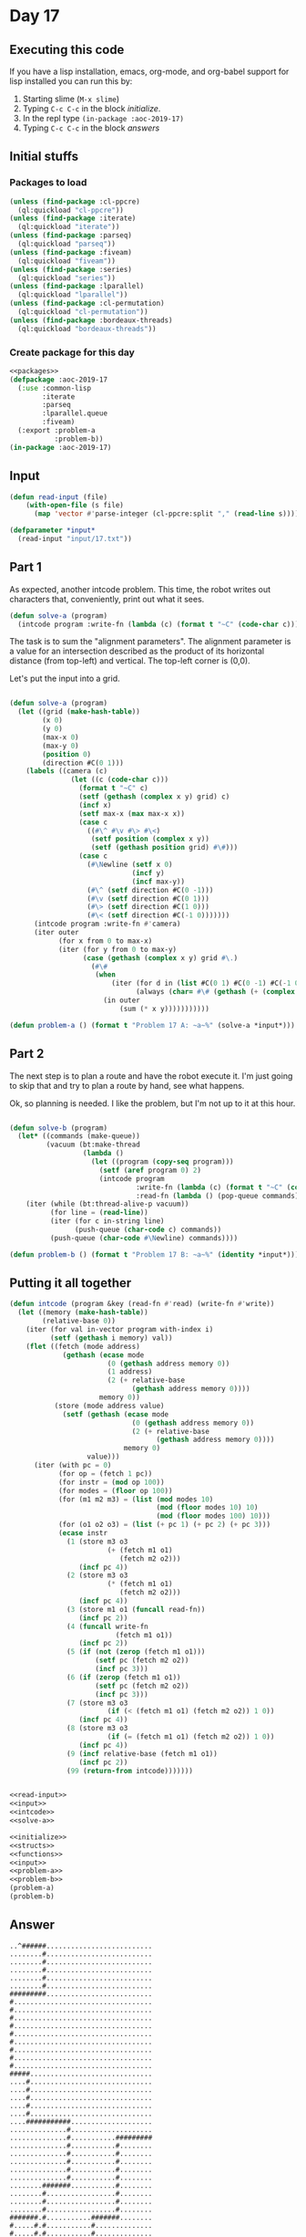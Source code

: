 #+STARTUP: indent contents
#+OPTIONS: num:nil toc:nil
* Day 17
** Executing this code
If you have a lisp installation, emacs, org-mode, and org-babel
support for lisp installed you can run this by:
1. Starting slime (=M-x slime=)
2. Typing =C-c C-c= in the block [[initialize][initialize]].
3. In the repl type =(in-package :aoc-2019-17)=
4. Typing =C-c C-c= in the block [[answers][answers]]
** Initial stuffs
*** Packages to load
#+NAME: packages
#+BEGIN_SRC lisp :results silent
  (unless (find-package :cl-ppcre)
    (ql:quickload "cl-ppcre"))
  (unless (find-package :iterate)
    (ql:quickload "iterate"))
  (unless (find-package :parseq)
    (ql:quickload "parseq"))
  (unless (find-package :fiveam)
    (ql:quickload "fiveam"))
  (unless (find-package :series)
    (ql:quickload "series"))
  (unless (find-package :lparallel)
    (ql:quickload "lparallel"))
  (unless (find-package :cl-permutation)
    (ql:quickload "cl-permutation"))
  (unless (find-package :bordeaux-threads)
    (ql:quickload "bordeaux-threads"))
#+END_SRC
*** Create package for this day
#+NAME: initialize
#+BEGIN_SRC lisp :noweb yes :results silent
  <<packages>>
  (defpackage :aoc-2019-17
    (:use :common-lisp
          :iterate
          :parseq
          :lparallel.queue
          :fiveam)
    (:export :problem-a
             :problem-b))
  (in-package :aoc-2019-17)
#+END_SRC
** Input
#+NAME: read-input
#+BEGIN_SRC lisp :results silent
  (defun read-input (file)
      (with-open-file (s file)
        (map 'vector #'parse-integer (cl-ppcre:split "," (read-line s)))))
#+END_SRC
#+NAME: input
#+BEGIN_SRC lisp :noweb yes :results silent
  (defparameter *input*
    (read-input "input/17.txt"))
#+END_SRC
** Part 1
As expected, another intcode problem. This time, the robot writes out
characters that, conveniently, print out what it sees.
#+BEGIN_SRC lisp :noweb yes :results silent
  (defun solve-a (program)
    (intcode program :write-fn (lambda (c) (format t "~C" (code-char c)))))
#+END_SRC
The task is to sum the "alignment parameters". The alignment parameter
is a value for an intersection described as the product of its
horizontal distance (from top-left) and vertical. The top-left corner
is (0,0).

Let's put the input into a grid.
#+NAME: solve-a
#+BEGIN_SRC lisp :noweb yes :results silent

  (defun solve-a (program)
    (let ((grid (make-hash-table))
          (x 0)
          (y 0)
          (max-x 0)
          (max-y 0)
          (position 0)
          (direction #C(0 1)))
      (labels ((camera (c)
                 (let ((c (code-char c)))
                   (format t "~C" c)
                   (setf (gethash (complex x y) grid) c)
                   (incf x)
                   (setf max-x (max max-x x))
                   (case c
                     ((#\^ #\v #\> #\<)
                      (setf position (complex x y))
                      (setf (gethash position grid) #\#)))
                   (case c
                     (#\Newline (setf x 0)
                                (incf y)
                                (incf max-y))
                     (#\^ (setf direction #C(0 -1)))
                     (#\v (setf direction #C(0 1)))
                     (#\> (setf direction #C(1 0)))
                     (#\< (setf direction #C(-1 0)))))))
        (intcode program :write-fn #'camera)
        (iter outer
              (for x from 0 to max-x)
              (iter (for y from 0 to max-y)
                    (case (gethash (complex x y) grid #\.)
                      (#\#
                       (when 
                           (iter (for d in (list #C(0 1) #C(0 -1) #C(-1 0) #C(1 0)))
                                 (always (char= #\# (gethash (+ (complex x y) d) grid #\.))))
                         (in outer
                             (sum (* x y)))))))))))
#+END_SRC
#+NAME: problem-a
#+BEGIN_SRC lisp :noweb yes :results silent
  (defun problem-a () (format t "Problem 17 A: ~a~%" (solve-a *input*)))
#+END_SRC
** Part 2
The next step is to plan a route and have the robot execute it. I'm
just going to skip that and try to plan a route by hand, see what
happens.

Ok, so planning is needed. I like the problem, but I'm not up to it at
this hour.
#+NAME: solve-b
#+BEGIN_SRC lisp :noweb yes :results silent

  (defun solve-b (program)
    (let* ((commands (make-queue))
           (vacuum (bt:make-thread
                    (lambda ()
                      (let ((program (copy-seq program)))
                        (setf (aref program 0) 2)
                        (intcode program
                                 :write-fn (lambda (c) (format t "~C" (code-char c)))
                                 :read-fn (lambda () (pop-queue commands))))))))
      (iter (while (bt:thread-alive-p vacuum))
            (for line = (read-line))
            (iter (for c in-string line)
                  (push-queue (char-code c) commands))
            (push-queue (char-code #\Newline) commands))))

#+END_SRC
#+NAME: problem-b
#+BEGIN_SRC lisp :noweb yes :results silent
  (defun problem-b () (format t "Problem 17 B: ~a~%" (identity *input*)))
#+END_SRC
** Putting it all together
#+NAME: intcode
#+BEGIN_SRC lisp :noweb yes :results silent
  (defun intcode (program &key (read-fn #'read) (write-fn #'write))
    (let ((memory (make-hash-table))
          (relative-base 0))
      (iter (for val in-vector program with-index i)
            (setf (gethash i memory) val))
      (flet ((fetch (mode address)
               (gethash (ecase mode
                          (0 (gethash address memory 0))
                          (1 address)
                          (2 (+ relative-base
                                (gethash address memory 0))))
                        memory 0))
             (store (mode address value)
               (setf (gethash (ecase mode
                                (0 (gethash address memory 0))
                                (2 (+ relative-base
                                      (gethash address memory 0))))
                              memory 0)
                     value)))
        (iter (with pc = 0)
              (for op = (fetch 1 pc))
              (for instr = (mod op 100))
              (for modes = (floor op 100))
              (for (m1 m2 m3) = (list (mod modes 10)
                                      (mod (floor modes 10) 10)
                                      (mod (floor modes 100) 10)))
              (for (o1 o2 o3) = (list (+ pc 1) (+ pc 2) (+ pc 3)))
              (ecase instr
                (1 (store m3 o3
                          (+ (fetch m1 o1)
                             (fetch m2 o2)))
                   (incf pc 4))
                (2 (store m3 o3
                          (* (fetch m1 o1)
                             (fetch m2 o2)))
                   (incf pc 4))
                (3 (store m1 o1 (funcall read-fn))
                   (incf pc 2))
                (4 (funcall write-fn
                            (fetch m1 o1))
                   (incf pc 2))
                (5 (if (not (zerop (fetch m1 o1)))
                       (setf pc (fetch m2 o2))
                       (incf pc 3)))
                (6 (if (zerop (fetch m1 o1))
                       (setf pc (fetch m2 o2))
                       (incf pc 3)))
                (7 (store m3 o3
                          (if (< (fetch m1 o1) (fetch m2 o2)) 1 0))
                   (incf pc 4))
                (8 (store m3 o3
                          (if (= (fetch m1 o1) (fetch m2 o2)) 1 0))
                   (incf pc 4))
                (9 (incf relative-base (fetch m1 o1))
                   (incf pc 2))
                (99 (return-from intcode)))))))
#+END_SRC
#+NAME: structs
#+BEGIN_SRC lisp :noweb yes :results silent

#+END_SRC
#+NAME: functions
#+BEGIN_SRC lisp :noweb yes :results silent
  <<read-input>>
  <<input>>
  <<intcode>>
  <<solve-a>>
#+END_SRC
#+NAME: answers
#+BEGIN_SRC lisp :results output :exports both :noweb yes :tangle 2019.17.lisp
  <<initialize>>
  <<structs>>
  <<functions>>
  <<input>>
  <<problem-a>>
  <<problem-b>>
  (problem-a)
  (problem-b)
#+END_SRC
** Answer
#+RESULTS: answers
#+begin_example
..^######..........................
........#..........................
........#..........................
........#..........................
........#..........................
........#..........................
#########..........................
#..................................
#..................................
#..................................
#..................................
#..................................
#..................................
#..................................
#..................................
#..................................
#####..............................
....#..............................
....#..............................
....#..............................
....#..............................
....#..............................
....###########....................
..............#....................
..............#...........#########
..............#...........#........
..............#...........#........
..............#...........#........
..............#...........#........
..............#...........#........
........#######...........#........
........#.................#........
........#.................#........
........#.................#........
#######.#...........#######........
#.....#.#...........#..............
#.....#.#...........#..............
#.....#.#...........#..............
#.....#.#...#####...#..............
#.....#.#...#...#...#..............
#########...#...#...#..............
......#.....#...#...#..............
......###########...#..............
............#.......#..............
....#####...#.#######..............
....#...#...#.#....................
....#...#...#.#....................
....#...#...#.#....................
....#############..................
........#...#.#.#..................
......#######.#.#..................
......#.#.....#.#..................
......#.#.###########..............
......#.#.#...#.#...#..............
#########.#...#.###########........
#.....#...#...#.....#.....#........
#.....#...#####.....#.....#........
#.....#.............#.....#........
#.....#.............#.....#........
#.....#.............#.....#........
#######.............#######........

Problem 17 A: 5740
Problem 17 B: #(1 330 331 332 109 3612 1102 1182 1 16 1102 1 1477 24 101 0 0
                570 1006 570 36 1001 571 0 0 1001 570 -1 570 1001 24 1 24 1106
                0 18 1008 571 0 571 1001 16 1 16 1008 16 1477 570 1006 570 14
                21101 0 58 0 1105 1 786 1006 332 62 99 21101 0 333 1 21102 1 73
                0 1105 1 579 1102 0 1 572 1102 0 1 573 3 574 101 1 573 573 1007
                574 65 570 1005 570 151 107 67 574 570 1005 570 151 1001 574
                -64 574 1002 574 -1 574 1001 572 1 572 1007 572 11 570 1006 570
                165 101 1182 572 127 1001 574 0 0 3 574 101 1 573 573 1008 574
                10 570 1005 570 189 1008 574 44 570 1006 570 158 1106 0 81
                21101 0 340 1 1105 1 177 21101 477 0 1 1105 1 177 21102 1 514 1
                21102 1 176 0 1105 1 579 99 21102 184 1 0 1105 1 579 4 574 104
                10 99 1007 573 22 570 1006 570 165 102 1 572 1182 21101 0 375 1
                21102 1 211 0 1106 0 579 21101 1182 11 1 21102 222 1 0 1105 1
                979 21102 388 1 1 21101 0 233 0 1105 1 579 21101 1182 22 1
                21102 244 1 0 1105 1 979 21101 401 0 1 21101 0 255 0 1106 0 579
                21101 1182 33 1 21101 0 266 0 1106 0 979 21101 0 414 1 21102
                277 1 0 1105 1 579 3 575 1008 575 89 570 1008 575 121 575 1 575
                570 575 3 574 1008 574 10 570 1006 570 291 104 10 21102 1182 1
                1 21102 313 1 0 1106 0 622 1005 575 327 1102 1 1 575 21102 327
                1 0 1105 1 786 4 438 99 0 1 1 6 77 97 105 110 58 10 33 10 69
                120 112 101 99 116 101 100 32 102 117 110 99 116 105 111 110 32
                110 97 109 101 32 98 117 116 32 103 111 116 58 32 0 12 70 117
                110 99 116 105 111 110 32 65 58 10 12 70 117 110 99 116 105 111
                110 32 66 58 10 12 70 117 110 99 116 105 111 110 32 67 58 10 23
                67 111 110 116 105 110 117 111 117 115 32 118 105 100 101 111
                32 102 101 101 100 63 10 0 37 10 69 120 112 101 99 116 101 100
                32 82 44 32 76 44 32 111 114 32 100 105 115 116 97 110 99 101
                32 98 117 116 32 103 111 116 58 32 36 10 69 120 112 101 99 116
                101 100 32 99 111 109 109 97 32 111 114 32 110 101 119 108 105
                110 101 32 98 117 116 32 103 111 116 58 32 43 10 68 101 102 105
                110 105 116 105 111 110 115 32 109 97 121 32 98 101 32 97 116
                32 109 111 115 116 32 50 48 32 99 104 97 114 97 99 116 101 114
                115 33 10 94 62 118 60 0 1 0 -1 -1 0 1 0 0 0 0 0 0 1 2 0 0 109
                4 1201 -3 0 587 20102 1 0 -1 22101 1 -3 -3 21102 1 0 -2 2208 -2
                -1 570 1005 570 617 2201 -3 -2 609 4 0 21201 -2 1 -2 1106 0 597
                109 -4 2105 1 0 109 5 1201 -4 0 629 21002 0 1 -2 22101 1 -4 -4
                21102 0 1 -3 2208 -3 -2 570 1005 570 781 2201 -4 -3 652 21001 0
                0 -1 1208 -1 -4 570 1005 570 709 1208 -1 -5 570 1005 570 734
                1207 -1 0 570 1005 570 759 1206 -1 774 1001 578 562 684 1 0 576
                576 1001 578 566 692 1 0 577 577 21101 702 0 0 1106 0 786 21201
                -1 -1 -1 1105 1 676 1001 578 1 578 1008 578 4 570 1006 570 724
                1001 578 -4 578 21101 731 0 0 1106 0 786 1105 1 774 1001 578 -1
                578 1008 578 -1 570 1006 570 749 1001 578 4 578 21101 0 756 0
                1106 0 786 1105 1 774 21202 -1 -11 1 22101 1182 1 1 21101 774 0
                0 1106 0 622 21201 -3 1 -3 1105 1 640 109 -5 2106 0 0 109 7
                1005 575 802 20102 1 576 -6 20101 0 577 -5 1105 1 814 21101 0 0
                -1 21101 0 0 -5 21101 0 0 -6 20208 -6 576 -2 208 -5 577 570
                22002 570 -2 -2 21202 -5 35 -3 22201 -6 -3 -3 22101 1477 -3 -3
                1202 -3 1 843 1005 0 863 21202 -2 42 -4 22101 46 -4 -4 1206 -2
                924 21102 1 1 -1 1105 1 924 1205 -2 873 21102 35 1 -4 1105 1
                924 2102 1 -3 878 1008 0 1 570 1006 570 916 1001 374 1 374 1201
                -3 0 895 1101 2 0 0 1201 -3 0 902 1001 438 0 438 2202 -6 -5 570
                1 570 374 570 1 570 438 438 1001 578 558 921 21001 0 0 -4 1006
                575 959 204 -4 22101 1 -6 -6 1208 -6 35 570 1006 570 814 104 10
                22101 1 -5 -5 1208 -5 61 570 1006 570 810 104 10 1206 -1 974 99
                1206 -1 974 1101 0 1 575 21101 973 0 0 1105 1 786 99 109 -7
                2105 1 0 109 6 21102 0 1 -4 21101 0 0 -3 203 -2 22101 1 -3 -3
                21208 -2 82 -1 1205 -1 1030 21208 -2 76 -1 1205 -1 1037 21207
                -2 48 -1 1205 -1 1124 22107 57 -2 -1 1205 -1 1124 21201 -2 -48
                -2 1105 1 1041 21102 1 -4 -2 1105 1 1041 21102 -5 1 -2 21201 -4
                1 -4 21207 -4 11 -1 1206 -1 1138 2201 -5 -4 1059 1202 -2 1 0
                203 -2 22101 1 -3 -3 21207 -2 48 -1 1205 -1 1107 22107 57 -2 -1
                1205 -1 1107 21201 -2 -48 -2 2201 -5 -4 1090 20102 10 0 -1
                22201 -2 -1 -2 2201 -5 -4 1103 2101 0 -2 0 1106 0 1060 21208 -2
                10 -1 1205 -1 1162 21208 -2 44 -1 1206 -1 1131 1106 0 989 21101
                0 439 1 1105 1 1150 21102 477 1 1 1105 1 1150 21101 0 514 1
                21102 1 1149 0 1105 1 579 99 21102 1157 1 0 1105 1 579 204 -2
                104 10 99 21207 -3 22 -1 1206 -1 1138 2101 0 -5 1176 2102 1 -4
                0 109 -6 2106 0 0 2 7 34 1 34 1 34 1 34 1 34 1 26 9 26 1 34 1
                34 1 34 1 34 1 34 1 34 1 34 1 34 1 34 5 34 1 34 1 34 1 34 1 34
                1 34 11 34 1 34 1 11 9 14 1 11 1 22 1 11 1 22 1 11 1 22 1 11 1
                22 1 11 1 16 7 11 1 16 1 17 1 16 1 17 1 16 1 17 1 8 7 1 1 11 7
                8 1 5 1 1 1 11 1 14 1 5 1 1 1 11 1 14 1 5 1 1 1 11 1 14 1 5 1 1
                1 3 5 3 1 14 1 5 1 1 1 3 1 3 1 3 1 14 9 3 1 3 1 3 1 20 1 5 1 3
                1 3 1 20 11 3 1 26 1 7 1 18 5 3 1 1 7 18 1 3 1 3 1 1 1 24 1 3 1
                3 1 1 1 24 1 3 1 3 1 1 1 24 13 26 1 3 1 1 1 1 1 24 7 1 1 1 1 24
                1 1 1 5 1 1 1 24 1 1 1 1 11 20 1 1 1 1 1 3 1 1 1 3 1 14 9 1 1 3
                1 1 11 8 1 5 1 3 1 3 1 5 1 5 1 8 1 5 1 3 5 5 1 5 1 8 1 5 1 13 1
                5 1 8 1 5 1 13 1 5 1 8 1 5 1 13 1 5 1 8 7 13 7 8)
#+end_example
** Test Cases
#+NAME: test-cases
#+BEGIN_SRC lisp :results output :exports both
  (def-suite aoc.2019.17)
  (in-suite aoc.2019.17)

  (run! 'aoc.2019.17)
#+END_SRC
** Test Results
#+RESULTS: test-cases
** Thoughts
